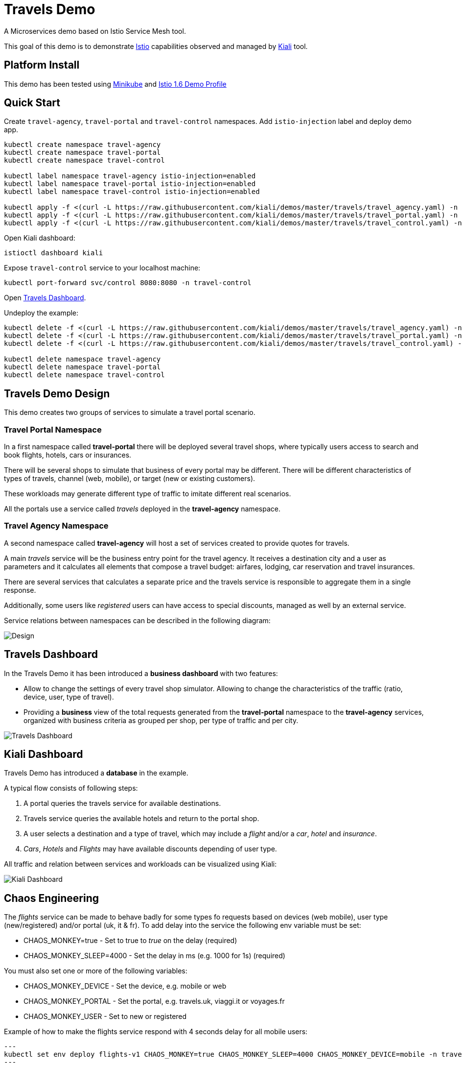 = Travels Demo

A Microservices demo based on Istio Service Mesh tool. 

This goal of this demo is to demonstrate link:https:/istio.io/[Istio] capabilities observed and managed by https://kiali.io[Kiali] tool.

== Platform Install

This demo has been tested using https://istio.io/latest/docs/setup/platform-setup/minikube/[Minikube] and https://istio.io/latest/docs/setup/install/istioctl/#install-a-different-profile[Istio 1.6 Demo Profile]

== Quick Start

Create `travel-agency`, `travel-portal` and `travel-control` namespaces. Add `istio-injection` label and deploy demo app. 

[source,yaml]
----
kubectl create namespace travel-agency
kubectl create namespace travel-portal
kubectl create namespace travel-control

kubectl label namespace travel-agency istio-injection=enabled
kubectl label namespace travel-portal istio-injection=enabled
kubectl label namespace travel-control istio-injection=enabled

kubectl apply -f <(curl -L https://raw.githubusercontent.com/kiali/demos/master/travels/travel_agency.yaml) -n travel-agency
kubectl apply -f <(curl -L https://raw.githubusercontent.com/kiali/demos/master/travels/travel_portal.yaml) -n travel-portal
kubectl apply -f <(curl -L https://raw.githubusercontent.com/kiali/demos/master/travels/travel_control.yaml) -n travel-control

----

Open Kiali dashboard:

[source,bash]
----
istioctl dashboard kiali

----

Expose `travel-control` service to your localhost machine:

[source,bash]
----
kubectl port-forward svc/control 8080:8080 -n travel-control

----

Open http://localhost:8080[Travels Dashboard].

Undeploy the example:

[source,yaml]
----
kubectl delete -f <(curl -L https://raw.githubusercontent.com/kiali/demos/master/travels/travel_agency.yaml) -n travel-agency
kubectl delete -f <(curl -L https://raw.githubusercontent.com/kiali/demos/master/travels/travel_portal.yaml) -n travel-portal
kubectl delete -f <(curl -L https://raw.githubusercontent.com/kiali/demos/master/travels/travel_control.yaml) -n travel-control

kubectl delete namespace travel-agency
kubectl delete namespace travel-portal
kubectl delete namespace travel-control
----

== Travels Demo Design

This demo creates two groups of services to simulate a travel portal scenario.

=== Travel Portal Namespace

In a first namespace called *travel-portal* there will be deployed several travel shops, where typically users access to search and book flights, hotels, cars or insurances.

There will be several shops to simulate that business of every portal may be different. There will be different characteristics of types of travels, channel (web, mobile), or target (new or existing customers).

These workloads may generate different type of traffic to imitate different real scenarios.

All the portals use a service called _travels_ deployed in the *travel-agency* namespace. 

=== Travel Agency Namespace

A second namespace called *travel-agency* will host a set of services created to provide quotes for travels.

A main _travels_ service will be the business entry point for the travel agency. It receives a destination city and a user as parameters and it calculates all elements that compose a travel budget: airfares, lodging, car reservation and travel insurances.

There are several services that calculates a separate price and the travels service is responsible to aggregate them in a single response.

Additionally, some users like _registered_ users can have access to special discounts, managed as well by an external service.

Service relations between namespaces can be described in the following diagram:

image:doc/Preliminary-Design.png[Design]

== Travels Dashboard

In the Travels Demo it has been introduced a *business dashboard* with two features:

* Allow to change the settings of every travel shop simulator. Allowing to change the characteristics of the traffic (ratio, device, user, type of travel).
* Providing a *business* view of the total requests generated from the *travel-portal* namespace to the *travel-agency* services, organized with business criteria as grouped per shop, per type of traffic and per city.

image:doc/Travels-Dashboard.png[Travels Dashboard]

== Kiali Dashboard

Travels Demo has introduced a *database* in the example.

A typical flow consists of following steps:

. A portal queries the travels service for available destinations.
. Travels service queries the available hotels and return to the portal shop.
. A user selects a destination and a type of travel, which may include a _flight_ and/or a _car_, _hotel_ and _insurance_.
. _Cars_, _Hotels_ and _Flights_ may have available discounts depending of user type.

All traffic and relation between services and workloads can be visualized using Kiali:

image:doc/Kiali-Travel-Graph.png[Kiali Dashboard]

== Chaos Engineering

The _flights_ service can be made to behave badly for some types fo requests based on devices (web mobile), user type (new/registered) and/or portal (uk, it & fr).  
To add delay into the service the following env variable must be set:

* CHAOS_MONKEY=true       - Set to true to _true_ on the delay (required) 
* CHAOS_MONKEY_SLEEP=4000 - Set the delay in ms (e.g. 1000 for 1s) (required) 

You must also set one or more of the following variables:

* CHAOS_MONKEY_DEVICE  - Set the device, e.g. mobile or web 
* CHAOS_MONKEY_PORTAL  - Set the portal, e.g. travels.uk, viaggi.it or voyages.fr 
* CHAOS_MONKEY_USER    - Set to new or registered 

Example of how to make the flights service respond with 4 seconds delay for all mobile users:

[source,yaml]
---
kubectl set env deploy flights-v1 CHAOS_MONKEY=true CHAOS_MONKEY_SLEEP=4000 CHAOS_MONKEY_DEVICE=mobile -n travel-agency
---
Tip: If you want all requests to be affected, you need to ensure all requests from the portals are from mobile users by moving the _Device's_ yellow switch to the right for all 3 portals. 

Remove the delay by removing the env varable:

[source,yaml]
---
kubectl set env deploy flights-v1 CHAOS_MONKEY- -n travel-agency 
---


== Feedback

This demo is a pet project but if you think is useful to simulate some scenario, test some use case or you miss some feature, please, feel free to provide us feedback.

In any way: from a comment or even a change in the repo.

Thanks !
